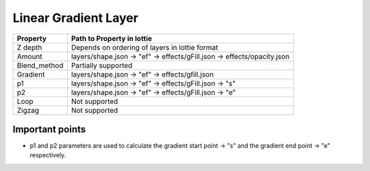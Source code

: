 Linear Gradient Layer
=====================

+---------------------+---------------------------------------------------------------------------+
|       Property      |                         Path to Property in lottie                        |
+=====================+===========================================================================+
|       Z depth       |               Depends on ordering of layers in lottie format              |
+---------------------+---------------------------------------------------------------------------+
|        Amount       |   layers/shape.json -> "ef" -> effects/gFill.json -> effects/opacity.json |
+---------------------+---------------------------------------------------------------------------+
|     Blend_method    |Partially supported                                                        |
+---------------------+---------------------------------------------------------------------------+
|        Gradient     |    layers/shape.json -> "ef" -> effects/gfill.json                        |
+---------------------+---------------------------------------------------------------------------+
|       p1            |layers/shape.json ->  "ef" -> effects/gFill.json ->  "s"                   |
+---------------------+---------------------------------------------------------------------------+
|       p2            |layers/shape.json ->  "ef" -> effects/gFill.json ->  "e"                   |
+---------------------+---------------------------------------------------------------------------+
|      Loop           |                               Not supported                               |
+---------------------+---------------------------------------------------------------------------+
|      Zigzag         |                               Not supported                               |
+---------------------+---------------------------------------------------------------------------+

Important points
----------------

- p1 and p2 parameters are used to calculate the gradient start point -> "s" and the gradient end point -> "e" respectively.